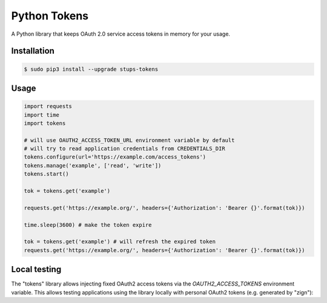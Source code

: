 =============
Python Tokens
=============

A Python library that keeps OAuth 2.0 service access tokens in memory for your usage.

Installation
============

.. code-block:: bash

    $ sudo pip3 install --upgrade stups-tokens

Usage
=====

.. code-block:: python

    import requests
    import time
    import tokens

    # will use OAUTH2_ACCESS_TOKEN_URL environment variable by default
    # will try to read application credentials from CREDENTIALS_DIR
    tokens.configure(url='https://example.com/access_tokens')
    tokens.manage('example', ['read', 'write'])
    tokens.start()

    tok = tokens.get('example')

    requests.get('https://example.org/', headers={'Authorization': 'Bearer {}'.format(tok)})

    time.sleep(3600) # make the token expire

    tok = tokens.get('example') # will refresh the expired token
    requests.get('https://example.org/', headers={'Authorization': 'Bearer {}'.format(tok)})

Local testing
=============

The "tokens" library allows injecting fixed OAuth2 access tokens via the `OAUTH2_ACCESS_TOKENS` environment variable.
This allows testing applications using the library locally with personal OAuth2 tokens (e.g. generated by "zign"):

.. code-block:: bash
    $ MY_TOKEN=$(zign token -n mytok)
    $ export OAUTH2_ACCESS_TOKENS=mytok=$MY_TOKEN
    $ ./myapp.py # start my local Python app using the tokens library
